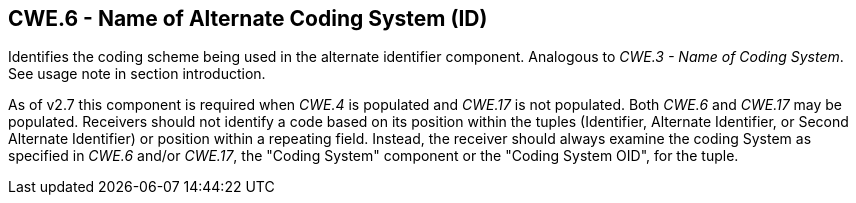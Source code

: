== CWE.6 - Name of Alternate Coding System (ID)

[datatype-definition]
Identifies the coding scheme being used in the alternate identifier component. Analogous to _CWE.3 - Name of Coding System_. See usage note in section introduction.

As of v2.7 this component is required when _CWE.4_ is populated and _CWE.17_ is not populated. Both _CWE.6_ and _CWE.17_ may be populated. Receivers should not identify a code based on its position within the tuples (Identifier, Alternate Identifier, or Second Alternate Identifier) or position within a repeating field. Instead, the receiver should always examine the coding System as specified in _CWE.6_ and/or _CWE.17_, the "Coding System" component or the "Coding System OID", for the tuple.

